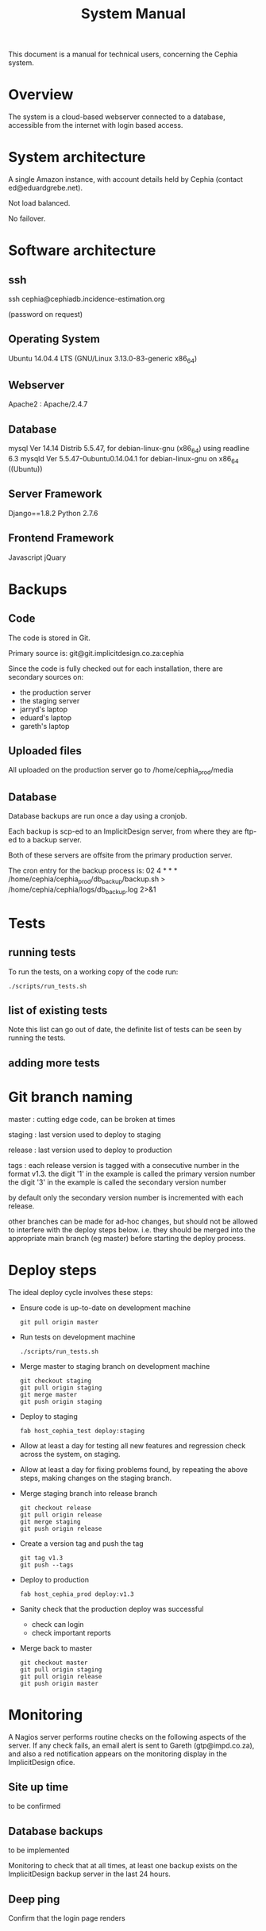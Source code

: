 #+TITLE: System Manual

This document is a manual for technical users, concerning the Cephia
system.

* Overview

The system is a cloud-based webserver connected to a database,
accessible from the internet with login based access.

* System architecture

A single Amazon instance, with account details held by Cephia (contact ed@eduardgrebe.net).

Not load balanced.

No failover.

* Software architecture

** ssh

ssh cephia@cephiadb.incidence-estimation.org

(password on request)

** Operating System

Ubuntu 14.04.4 LTS (GNU/Linux 3.13.0-83-generic x86_64)

** Webserver

Apache2 : Apache/2.4.7

** Database
mysql  Ver 14.14 Distrib 5.5.47, for debian-linux-gnu (x86_64) using readline 6.3
mysqld  Ver 5.5.47-0ubuntu0.14.04.1 for debian-linux-gnu on x86_64 ((Ubuntu))

** Server Framework

Django==1.8.2 
Python 2.7.6

** Frontend Framework

Javascript
jQuary

* Backups

** Code

The code is stored in Git. 

Primary source is:
  git@git.implicitdesign.co.za:cephia

Since the code is fully checked out for each installation, there are secondary sources on:

- the production server
- the staging server
- jarryd's laptop
- eduard's laptop
- gareth's laptop

** Uploaded files

All uploaded on the production server go to /home/cephia_prod/media

** Database

Database backups are run once a day using a cronjob.

Each backup is scp-ed to an ImplicitDesign server, from where they are
ftp-ed to a backup server.

Both of these servers are offsite from the primary production server.

The cron entry for the backup process is:
  02 4 * * * /home/cephia/cephia_prod/db_backup/backup.sh > /home/cephia/cephia/logs/db_backup.log 2>&1


* Tests

** running tests

To run the tests, on a working copy of the code run:

: ./scripts/run_tests.sh

** list of existing tests

Note this list can go out of date, the definite list of tests can be
seen by running the tests.

** adding more tests


* Git branch naming

master : cutting edge code, can be broken at times

staging : last version used to deploy to staging

release : last version used to deploy to production

tags : each release version is tagged with a consecutive number in the format v1.3.
       the digit '1' in the example is called the primary version number
       the digit '3' in the example is called the secondary version number
   
       by default only the secondary version number is incremented with each release.

other branches can be made for ad-hoc changes, but should not be
allowed to interfere with the deploy steps below. i.e. they should be
merged into the appropriate main branch (eg master) before starting
the deploy process.

* Deploy steps

The ideal deploy cycle involves these steps:

+ Ensure code is up-to-date on development machine
  : git pull origin master
+ Run tests on development machine
  : ./scripts/run_tests.sh
+ Merge master to staging branch on development machine
  : git checkout staging
  : git pull origin staging
  : git merge master
  : git push origin staging
+ Deploy to staging
  : fab host_cephia_test deploy:staging
+ Allow at least a day for testing all new features and regression check across the system, on staging.
+ Allow at least a day for fixing problems found, by repeating the above steps, making changes on the staging branch.
+ Merge staging branch into release branch
  : git checkout release
  : git pull origin release
  : git merge staging
  : git push origin release
+ Create a version tag and push the tag
  : git tag v1.3
  : git push --tags
+ Deploy to production
  : fab host_cephia_prod deploy:v1.3
+ Sanity check that the production deploy was successful
  + check can login
  + check important reports
+ Merge back to master
  : git checkout master
  : git pull origin staging
  : git pull origin release
  : git push origin master

* Monitoring

A Nagios server performs routine checks on the following aspects of
the server. If any check fails, an email alert is sent to Gareth
(gtp@impd.co.za), and also a red notification appears on the
monitoring display in the ImplicitDesign ofice.

** Site up time

to be confirmed

** Database backups

to be implemented

Monitoring to check that at all times, at least one backup exists on
the ImplicitDesign backup server in the last 24 hours.

** Deep ping

Confirm that the login page renders

